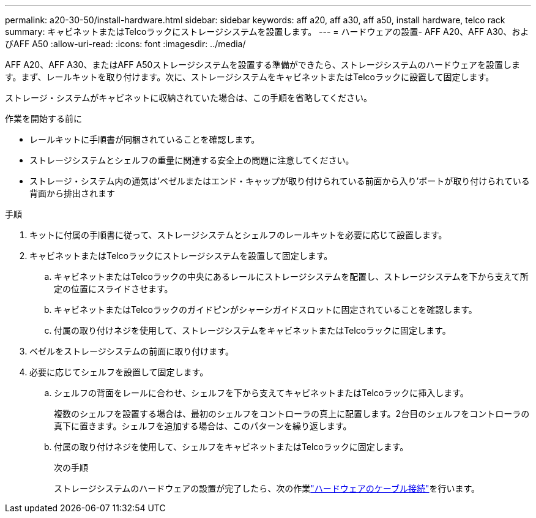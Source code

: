 ---
permalink: a20-30-50/install-hardware.html 
sidebar: sidebar 
keywords: aff a20, aff a30, aff a50, install hardware, telco rack 
summary: キャビネットまたはTelcoラックにストレージシステムを設置します。 
---
= ハードウェアの設置- AFF A20、AFF A30、およびAFF A50
:allow-uri-read: 
:icons: font
:imagesdir: ../media/


[role="lead"]
AFF A20、AFF A30、またはAFF A50ストレージシステムを設置する準備ができたら、ストレージシステムのハードウェアを設置します。まず、レールキットを取り付けます。次に、ストレージシステムをキャビネットまたはTelcoラックに設置して固定します。

ストレージ・システムがキャビネットに収納されていた場合は、この手順を省略してください。

.作業を開始する前に
* レールキットに手順書が同梱されていることを確認します。
* ストレージシステムとシェルフの重量に関連する安全上の問題に注意してください。
* ストレージ・システム内の通気は'ベゼルまたはエンド・キャップが取り付けられている前面から入り'ポートが取り付けられている背面から排出されます


.手順
. キットに付属の手順書に従って、ストレージシステムとシェルフのレールキットを必要に応じて設置します。
. キャビネットまたはTelcoラックにストレージシステムを設置して固定します。
+
.. キャビネットまたはTelcoラックの中央にあるレールにストレージシステムを配置し、ストレージシステムを下から支えて所定の位置にスライドさせます。
.. キャビネットまたはTelcoラックのガイドピンがシャーシガイドスロットに固定されていることを確認します。
.. 付属の取り付けネジを使用して、ストレージシステムをキャビネットまたはTelcoラックに固定します。


. ベゼルをストレージシステムの前面に取り付けます。
. 必要に応じてシェルフを設置して固定します。
+
.. シェルフの背面をレールに合わせ、シェルフを下から支えてキャビネットまたはTelcoラックに挿入します。
+
複数のシェルフを設置する場合は、最初のシェルフをコントローラの真上に配置します。2台目のシェルフをコントローラの真下に置きます。シェルフを追加する場合は、このパターンを繰り返します。

.. 付属の取り付けネジを使用して、シェルフをキャビネットまたはTelcoラックに固定します。
+
.次の手順
ストレージシステムのハードウェアの設置が完了したら、次の作業link:install-cable.html["ハードウェアのケーブル接続"]を行います。




